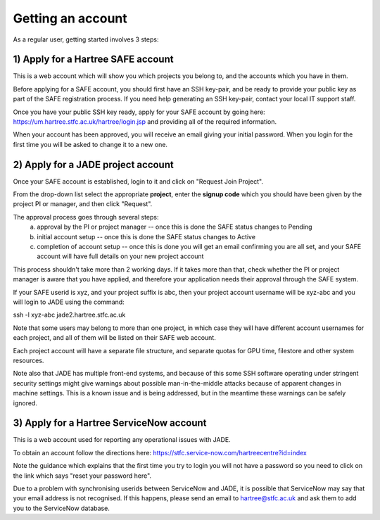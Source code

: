 .. _getting-account:

Getting an account
==================

As a regular user, getting started involves 3 steps:

1) Apply for a Hartree SAFE account
-----------------------------------

This is a web account which will show you which projects you belong to, and the accounts which you have in them.

Before applying for a SAFE account, you should first have an SSH key-pair, and be ready to provide your public key as part of the SAFE registration process. If you need help generating an SSH key-pair, contact your local IT support staff.

Once you have your public SSH key ready, apply for your SAFE account by going here:
https://um.hartree.stfc.ac.uk/hartree/login.jsp
and providing all of the required information.

When your account has been approved, you will receive an email giving your initial password. When you login for the first time you will be asked to change it to a new one.

2) Apply for a JADE project account
-----------------------------------

Once your SAFE account is established, login to it and click on "Request Join Project".

From the drop-down list select the appropriate **project**, enter the **signup code** which you should have been given by the project PI or manager, and then click "Request".

The approval process goes through several steps:
  a) approval by the PI or project manager -- once this is done the SAFE status changes to Pending
  b) initial account setup --  once this is done the SAFE status changes to Active
  c) completion of account setup -- once this is done you will get an email confirming you are all set, and your SAFE account will have full details on your new project account

This process shouldn't take more than 2 working days.  If it takes more than that, check whether the PI or project manager is aware that you have applied, and therefore your application needs their approval through the SAFE system.

If your SAFE userid is xyz, and your project suffix is abc, then your project account username will be xyz-abc and you will login to JADE using the command:

ssh -l xyz-abc jade2.hartree.stfc.ac.uk

Note that some users may belong to more than one project, in which case they will have different account usernames for each project, and all of them will be listed on their SAFE web account.

Each project account will have a separate file structure, and separate quotas for GPU time, filestore and other system resources.

Note also that JADE has multiple front-end systems, and because of this some SSH software operating under stringent security settings might give warnings about possible man-in-the-middle attacks because of apparent changes in machine settings.  This is a known issue and is being addressed, but in the meantime these warnings can be safely ignored.

3) Apply for a Hartree ServiceNow account
-----------------------------------------

This is a web account used for reporting any operational issues with JADE.

To obtain an account follow the directions here:
https://stfc.service-now.com/hartreecentre?id=index

Note the guidance which explains that the first time you try to login you will not have a password so you need to click on the link which says "reset your password here".

Due to a problem with synchronising userids between ServiceNow and JADE, it is possible that ServiceNow may say that your email address is not recognised.  If this happens, please send an email to hartree@stfc.ac.uk and ask them to add you to the ServiceNow database.
